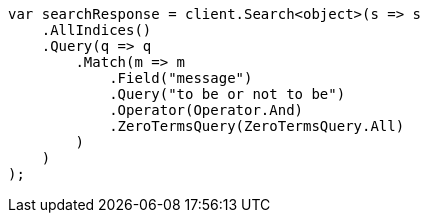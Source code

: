 ////
IMPORTANT NOTE
==============
This file is generated from method Line241 in https://github.com/elastic/elasticsearch-net/tree/master/src/Examples/Examples/QueryDsl/MatchQueryPage.cs#L124-L153.
If you wish to submit a PR to change this example, please change the source method above
and run dotnet run -- asciidoc in the ExamplesGenerator project directory.
////
[source, csharp]
----
var searchResponse = client.Search<object>(s => s
    .AllIndices()
    .Query(q => q
        .Match(m => m
            .Field("message")
            .Query("to be or not to be")
            .Operator(Operator.And)
            .ZeroTermsQuery(ZeroTermsQuery.All)
        )
    )
);
----

